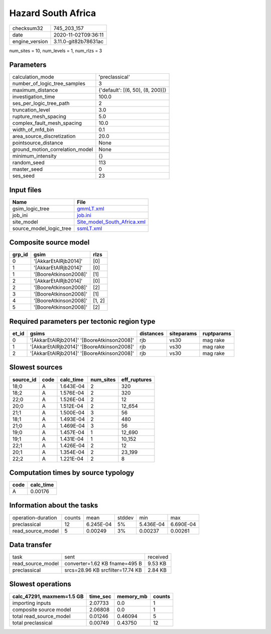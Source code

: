 Hazard South Africa
===================

============== ====================
checksum32     745_203_157         
date           2020-11-02T09:36:11 
engine_version 3.11.0-git82b78631ac
============== ====================

num_sites = 10, num_levels = 1, num_rlzs = 3

Parameters
----------
=============================== ================================
calculation_mode                'preclassical'                  
number_of_logic_tree_samples    3                               
maximum_distance                {'default': [(6, 50), (8, 200)]}
investigation_time              100.0                           
ses_per_logic_tree_path         2                               
truncation_level                3.0                             
rupture_mesh_spacing            5.0                             
complex_fault_mesh_spacing      10.0                            
width_of_mfd_bin                0.1                             
area_source_discretization      20.0                            
pointsource_distance            None                            
ground_motion_correlation_model None                            
minimum_intensity               {}                              
random_seed                     113                             
master_seed                     0                               
ses_seed                        23                              
=============================== ================================

Input files
-----------
======================= ============================================================
Name                    File                                                        
======================= ============================================================
gsim_logic_tree         `gmmLT.xml <gmmLT.xml>`_                                    
job_ini                 `job.ini <job.ini>`_                                        
site_model              `Site_model_South_Africa.xml <Site_model_South_Africa.xml>`_
source_model_logic_tree `ssmLT.xml <ssmLT.xml>`_                                    
======================= ============================================================

Composite source model
----------------------
====== ===================== ======
grp_id gsim                  rlzs  
====== ===================== ======
0      '[AkkarEtAlRjb2014]'  [0]   
1      '[AkkarEtAlRjb2014]'  [0]   
1      '[BooreAtkinson2008]' [1]   
2      '[AkkarEtAlRjb2014]'  [0]   
2      '[BooreAtkinson2008]' [2]   
3      '[BooreAtkinson2008]' [1]   
4      '[BooreAtkinson2008]' [1, 2]
5      '[BooreAtkinson2008]' [2]   
====== ===================== ======

Required parameters per tectonic region type
--------------------------------------------
===== ========================================== ========= ========== ==========
et_id gsims                                      distances siteparams ruptparams
===== ========================================== ========= ========== ==========
0     '[AkkarEtAlRjb2014]' '[BooreAtkinson2008]' rjb       vs30       mag rake  
1     '[AkkarEtAlRjb2014]' '[BooreAtkinson2008]' rjb       vs30       mag rake  
2     '[AkkarEtAlRjb2014]' '[BooreAtkinson2008]' rjb       vs30       mag rake  
===== ========================================== ========= ========== ==========

Slowest sources
---------------
========= ==== ========= ========= ============
source_id code calc_time num_sites eff_ruptures
========= ==== ========= ========= ============
18;0      A    1.643E-04 2         320         
18;2      A    1.576E-04 2         320         
22;0      A    1.526E-04 2         12          
20;0      A    1.512E-04 2         12_654      
21;1      A    1.500E-04 3         56          
18;1      A    1.493E-04 2         480         
21;0      A    1.469E-04 3         56          
19;0      A    1.457E-04 1         12_690      
19;1      A    1.431E-04 1         10_152      
22;1      A    1.426E-04 2         12          
20;1      A    1.354E-04 2         23_199      
22;2      A    1.221E-04 2         8           
========= ==== ========= ========= ============

Computation times by source typology
------------------------------------
==== =========
code calc_time
==== =========
A    0.00176  
==== =========

Information about the tasks
---------------------------
================== ====== ========= ====== ========= =========
operation-duration counts mean      stddev min       max      
preclassical       12     6.245E-04 5%     5.436E-04 6.690E-04
read_source_model  5      0.00249   3%     0.00237   0.00261  
================== ====== ========= ====== ========= =========

Data transfer
-------------
================= ================================ ========
task              sent                             received
read_source_model converter=1.62 KB fname=495 B    9.53 KB 
preclassical      srcs=28.96 KB srcfilter=17.74 KB 2.84 KB 
================= ================================ ========

Slowest operations
------------------
========================= ======== ========= ======
calc_47291, maxmem=1.5 GB time_sec memory_mb counts
========================= ======== ========= ======
importing inputs          2.07733  0.0       1     
composite source model    2.06808  0.0       1     
total read_source_model   0.01246  0.46094   5     
total preclassical        0.00749  0.43750   12    
========================= ======== ========= ======